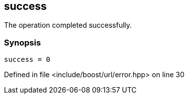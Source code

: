 :relfileprefix: ../../../
[#4BBF02D212731244F89D296D0812DA7D302AEBE4]
== success

pass:v,q[The operation completed successfully.]


=== Synopsis

[source,cpp,subs="verbatim,macros,-callouts"]
----
success = 0
----

Defined in file <include/boost/url/error.hpp> on line 30

